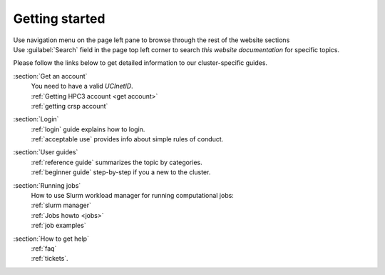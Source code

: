 .. _quick start:

Getting started
===============


| Use navigation menu on the page left pane to browse through the rest of the website sections
| Use :guilabel:`Search` field in the page top left corner to search
  *this website documentation* for specific topics.

Please follow the links below to get detailed information to our cluster-specific guides.

:section:`Get an account`
  | You need to have a valid *UCInetID*.
  | :ref:`Getting HPC3 account <get account>`
  | :ref:`getting crsp account`

:section:`Login`
  | :ref:`login` guide explains how to login.
  | :ref:`acceptable use` provides info about simple rules of conduct.

:section:`User guides`
  | :ref:`reference guide` summarizes the topic by categories.
  | :ref:`beginner guide` step-by-step if you a new to the cluster.

:section:`Running jobs`
  | How to use Slurm workload manager for running computational jobs:
  | :ref:`slurm manager`
  | :ref:`Jobs howto <jobs>`
  | :ref:`job examples`

:section:`How to get help`
  | :ref:`faq`
  | :ref:`tickets`.

